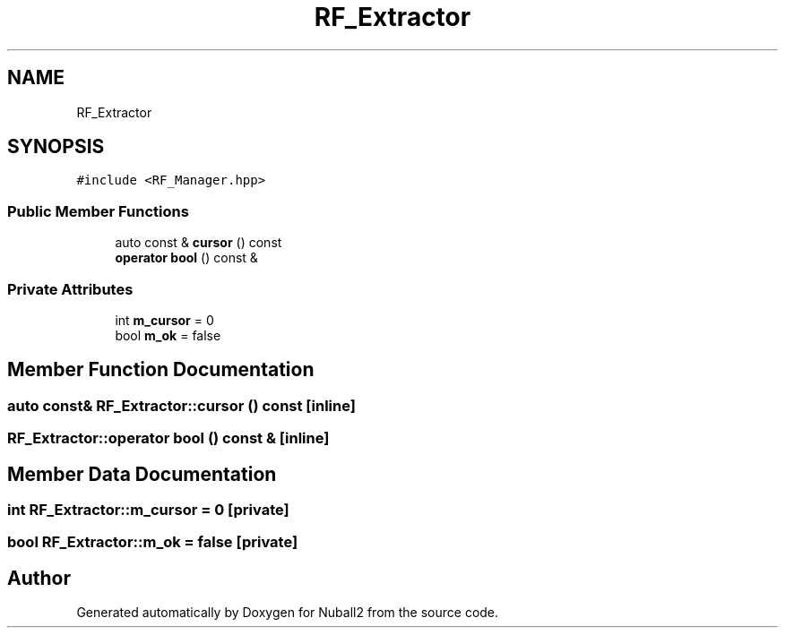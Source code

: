.TH "RF_Extractor" 3 "Mon Mar 25 2024" "Nuball2" \" -*- nroff -*-
.ad l
.nh
.SH NAME
RF_Extractor
.SH SYNOPSIS
.br
.PP
.PP
\fC#include <RF_Manager\&.hpp>\fP
.SS "Public Member Functions"

.in +1c
.ti -1c
.RI "auto const  & \fBcursor\fP () const"
.br
.ti -1c
.RI "\fBoperator bool\fP () const &"
.br
.in -1c
.SS "Private Attributes"

.in +1c
.ti -1c
.RI "int \fBm_cursor\fP = 0"
.br
.ti -1c
.RI "bool \fBm_ok\fP = false"
.br
.in -1c
.SH "Member Function Documentation"
.PP 
.SS "auto const& RF_Extractor::cursor () const\fC [inline]\fP"

.SS "RF_Extractor::operator bool () const &\fC [inline]\fP"

.SH "Member Data Documentation"
.PP 
.SS "int RF_Extractor::m_cursor = 0\fC [private]\fP"

.SS "bool RF_Extractor::m_ok = false\fC [private]\fP"


.SH "Author"
.PP 
Generated automatically by Doxygen for Nuball2 from the source code\&.
